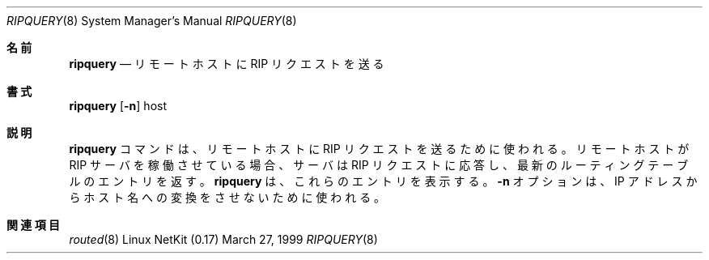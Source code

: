 .\"
.\" Japanese Version Copyright (c) 2001 Yuichi SATO
.\"         all rights reserved.
.\" Translated Sun Jan 14 20:56:39 JST 2001
.\"         by Yuichi SATO <sato@complex.eng.hokudai.ac.jp>
.\"
.Dd March 27, 1999
.Dt RIPQUERY 8
.Os "Linux NetKit (0.17)"
.\"O .Sh NAME
.Sh 名前
.Nm ripquery
.\"O .Nd send a RIP request to a remote host
.Nd リモートホストに RIP リクエストを送る
.\"O .Sh SYNOPSIS
.Sh 書式
.Nm ripquery
.Op Fl n
host
.\"O .Sh DESCRIPTION
.Sh 説明
.\"O The
.\"O .Nm ripquery
.\"O command can be used to send a RIP request to a remote host.
.\"O If the remote host runs a RIP server it will reply to the
.\"O RIP request and sends its current routing table entries.
.Nm ripquery
コマンドは、リモートホストに RIP リクエストを送るために使われる。
リモートホストが RIP サーバを稼働させている場合、
サーバは RIP リクエストに応答し、
最新のルーティングテーブルのエントリを返す。
.\"O .Nm ripquery
.\"O will then print these entries. The option
.\"O .Fl n
.\"O can be used to suppress the IP number to name conversion.
.Nm ripquery
は、これらのエントリを表示する。
.Fl n
オプションは、IP アドレスからホスト名への変換をさせないために使われる。
.\"O .Sh SEE ALSO
.Sh 関連項目
.Xr routed 8
